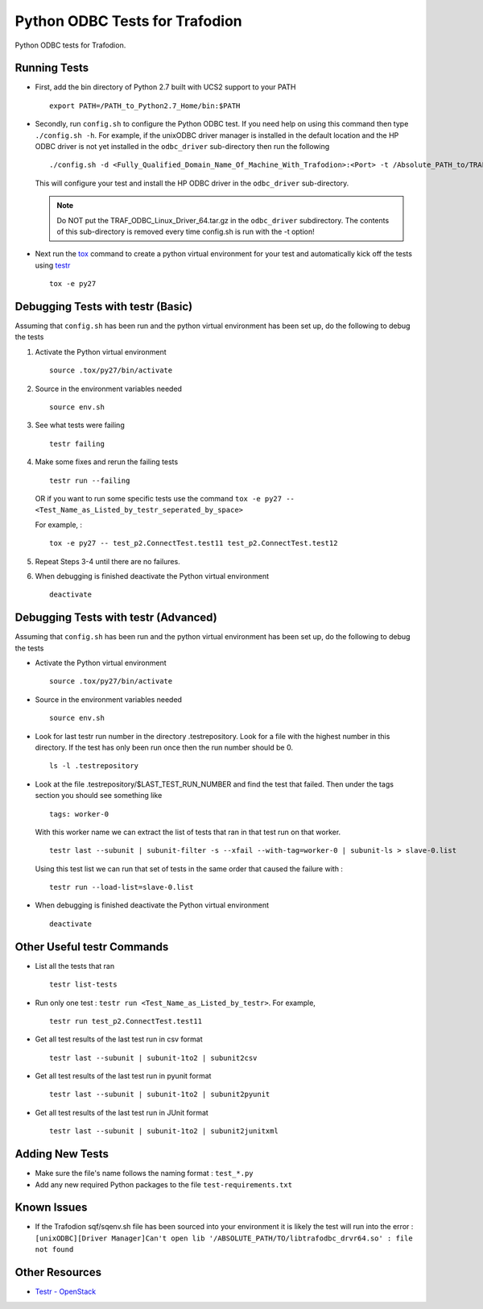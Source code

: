 ===============================
Python ODBC Tests for Trafodion
===============================

Python ODBC tests for Trafodion.


Running Tests
=============

* First, add the bin directory of Python 2.7 built with UCS2 support to your PATH ::

    export PATH=/PATH_to_Python2.7_Home/bin:$PATH
    
* Secondly, run ``config.sh`` to configure the Python ODBC test.
  If you need help on using this command then type ``./config.sh -h``. 
  For example, if the unixODBC driver manager is installed in the default location and the HP ODBC driver
  is not yet installed in the ``odbc_driver`` sub-directory then run the following ::
  
    ./config.sh -d <Fully_Qualified_Domain_Name_Of_Machine_With_Trafodion>:<Port> -t /Absolute_PATH_to/TRAF_ODBC_Linux_Driver_64.tar.gz

  This will configure your test and install the HP ODBC driver in the ``odbc_driver`` sub-directory.

  .. note:: Do NOT put the TRAF_ODBC_Linux_Driver_64.tar.gz in the ``odbc_driver`` subdirectory. The contents of this sub-directory is 
     removed every time config.sh is run with the -t option!
    
* Next run the `tox <http://tox.readthedocs.org/en/latest/>`_ command to create a python virtual environment for
  your test and automatically kick off the tests using `testr <https://testrepository.readthedocs.org/en/latest/MANUAL.html>`_ ::
  
    tox -e py27


Debugging Tests with testr (Basic)
==================================

Assuming that ``config.sh`` has been run and the python virtual environment has been set up, do the following to debug the tests

1. Activate the Python virtual environment ::

    source .tox/py27/bin/activate
    
2. Source in the environment variables needed ::

    source env.sh
    
3. See what tests were failing ::

    testr failing

4. Make some fixes and rerun the failing tests ::
    
    testr run --failing 

   OR if you want to run some specific tests use the command ``tox -e py27 -- <Test_Name_as_Listed_by_testr_seperated_by_space>``

   For example, : ::

    tox -e py27 -- test_p2.ConnectTest.test11 test_p2.ConnectTest.test12
    
5. Repeat Steps 3-4 until there are no failures.

6. When debugging is finished deactivate the Python virtual environment ::

    deactivate


Debugging Tests with testr (Advanced)
=====================================

Assuming that ``config.sh`` has been run and the python virtual environment has been set up, do the following to debug the tests

* Activate the Python virtual environment ::

    source .tox/py27/bin/activate

* Source in the environment variables needed ::

    source env.sh
    
* Look for last testr run number in the directory .testrepository.  Look for a file with the highest number in this directory.
  If the test has only been run once then the run number should be 0. ::

    ls -l .testrepository

* Look at the file .testrepository/$LAST_TEST_RUN_NUMBER and find the test that failed.  Then under the tags section 
  you should see something like ::
  
    tags: worker-0
    
  With this worker name we can extract the list of tests that ran in that test run on that worker. ::
  
    testr last --subunit | subunit-filter -s --xfail --with-tag=worker-0 | subunit-ls > slave-0.list
    
  Using this test list we can run that set of tests in the same order that caused the failure with : ::
  
    testr run --load-list=slave-0.list
    
* When debugging is finished deactivate the Python virtual environment ::

    deactivate
    
    
Other Useful testr Commands
===========================

* List all the tests that ran ::

    testr list-tests
    
* Run only one test : ``testr run <Test_Name_as_Listed_by_testr>``.  For example, ::

    testr run test_p2.ConnectTest.test11

* Get all test results of the last test run in csv format ::

    testr last --subunit | subunit-1to2 | subunit2csv
    
* Get all test results of the last test run in pyunit format ::

    testr last --subunit | subunit-1to2 | subunit2pyunit
    
* Get all test results of the last test run in JUnit format ::

    testr last --subunit | subunit-1to2 | subunit2junitxml
    

Adding New Tests
================

* Make sure the file's name follows the naming format : ``test_*.py``
* Add any new required Python packages to the file ``test-requirements.txt``


Known Issues
============

* If the Trafodion sqf/sqenv.sh file has been sourced into your environment it is likely the test will run into the error :
  ``[unixODBC][Driver Manager]Can't open lib '/ABSOLUTE_PATH/TO/libtrafodbc_drvr64.so' : file not found``


Other Resources
===============

* `Testr - OpenStack <https://wiki.openstack.org/wiki/Testr>`_



